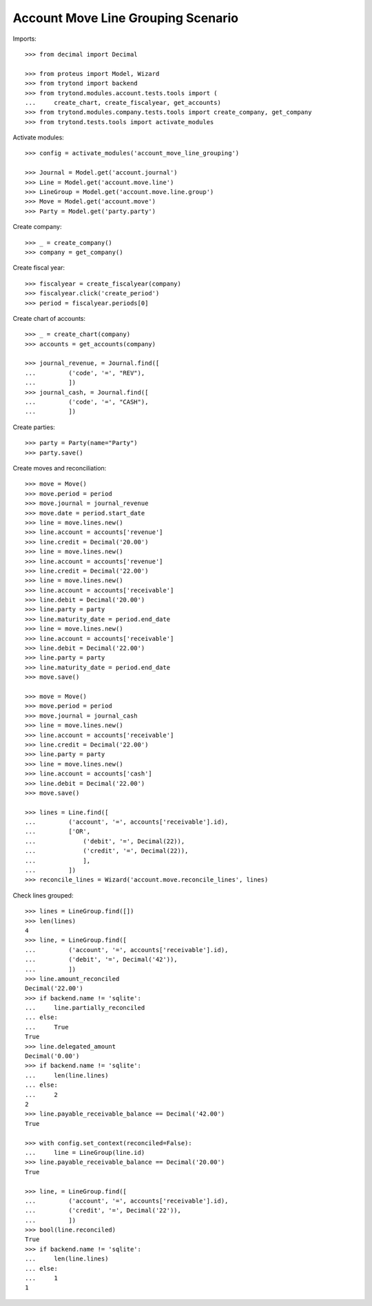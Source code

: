 ===================================
Account Move Line Grouping Scenario
===================================

Imports::

    >>> from decimal import Decimal

    >>> from proteus import Model, Wizard
    >>> from trytond import backend
    >>> from trytond.modules.account.tests.tools import (
    ...     create_chart, create_fiscalyear, get_accounts)
    >>> from trytond.modules.company.tests.tools import create_company, get_company
    >>> from trytond.tests.tools import activate_modules

Activate modules::

    >>> config = activate_modules('account_move_line_grouping')

    >>> Journal = Model.get('account.journal')
    >>> Line = Model.get('account.move.line')
    >>> LineGroup = Model.get('account.move.line.group')
    >>> Move = Model.get('account.move')
    >>> Party = Model.get('party.party')

Create company::

    >>> _ = create_company()
    >>> company = get_company()

Create fiscal year::

    >>> fiscalyear = create_fiscalyear(company)
    >>> fiscalyear.click('create_period')
    >>> period = fiscalyear.periods[0]

Create chart of accounts::

    >>> _ = create_chart(company)
    >>> accounts = get_accounts(company)

    >>> journal_revenue, = Journal.find([
    ...         ('code', '=', "REV"),
    ...         ])
    >>> journal_cash, = Journal.find([
    ...         ('code', '=', "CASH"),
    ...         ])

Create parties::

    >>> party = Party(name="Party")
    >>> party.save()

Create moves and reconciliation::

    >>> move = Move()
    >>> move.period = period
    >>> move.journal = journal_revenue
    >>> move.date = period.start_date
    >>> line = move.lines.new()
    >>> line.account = accounts['revenue']
    >>> line.credit = Decimal('20.00')
    >>> line = move.lines.new()
    >>> line.account = accounts['revenue']
    >>> line.credit = Decimal('22.00')
    >>> line = move.lines.new()
    >>> line.account = accounts['receivable']
    >>> line.debit = Decimal('20.00')
    >>> line.party = party
    >>> line.maturity_date = period.end_date
    >>> line = move.lines.new()
    >>> line.account = accounts['receivable']
    >>> line.debit = Decimal('22.00')
    >>> line.party = party
    >>> line.maturity_date = period.end_date
    >>> move.save()

    >>> move = Move()
    >>> move.period = period
    >>> move.journal = journal_cash
    >>> line = move.lines.new()
    >>> line.account = accounts['receivable']
    >>> line.credit = Decimal('22.00')
    >>> line.party = party
    >>> line = move.lines.new()
    >>> line.account = accounts['cash']
    >>> line.debit = Decimal('22.00')
    >>> move.save()

    >>> lines = Line.find([
    ...         ('account', '=', accounts['receivable'].id),
    ...         ['OR',
    ...             ('debit', '=', Decimal(22)),
    ...             ('credit', '=', Decimal(22)),
    ...             ],
    ...         ])
    >>> reconcile_lines = Wizard('account.move.reconcile_lines', lines)

Check lines grouped::

    >>> lines = LineGroup.find([])
    >>> len(lines)
    4
    >>> line, = LineGroup.find([
    ...         ('account', '=', accounts['receivable'].id),
    ...         ('debit', '=', Decimal('42')),
    ...         ])
    >>> line.amount_reconciled
    Decimal('22.00')
    >>> if backend.name != 'sqlite':
    ...     line.partially_reconciled
    ... else:
    ...     True
    True
    >>> line.delegated_amount
    Decimal('0.00')
    >>> if backend.name != 'sqlite':
    ...     len(line.lines)
    ... else:
    ...     2
    2
    >>> line.payable_receivable_balance == Decimal('42.00')
    True

    >>> with config.set_context(reconciled=False):
    ...     line = LineGroup(line.id)
    >>> line.payable_receivable_balance == Decimal('20.00')
    True

    >>> line, = LineGroup.find([
    ...         ('account', '=', accounts['receivable'].id),
    ...         ('credit', '=', Decimal('22')),
    ...         ])
    >>> bool(line.reconciled)
    True
    >>> if backend.name != 'sqlite':
    ...     len(line.lines)
    ... else:
    ...     1
    1
